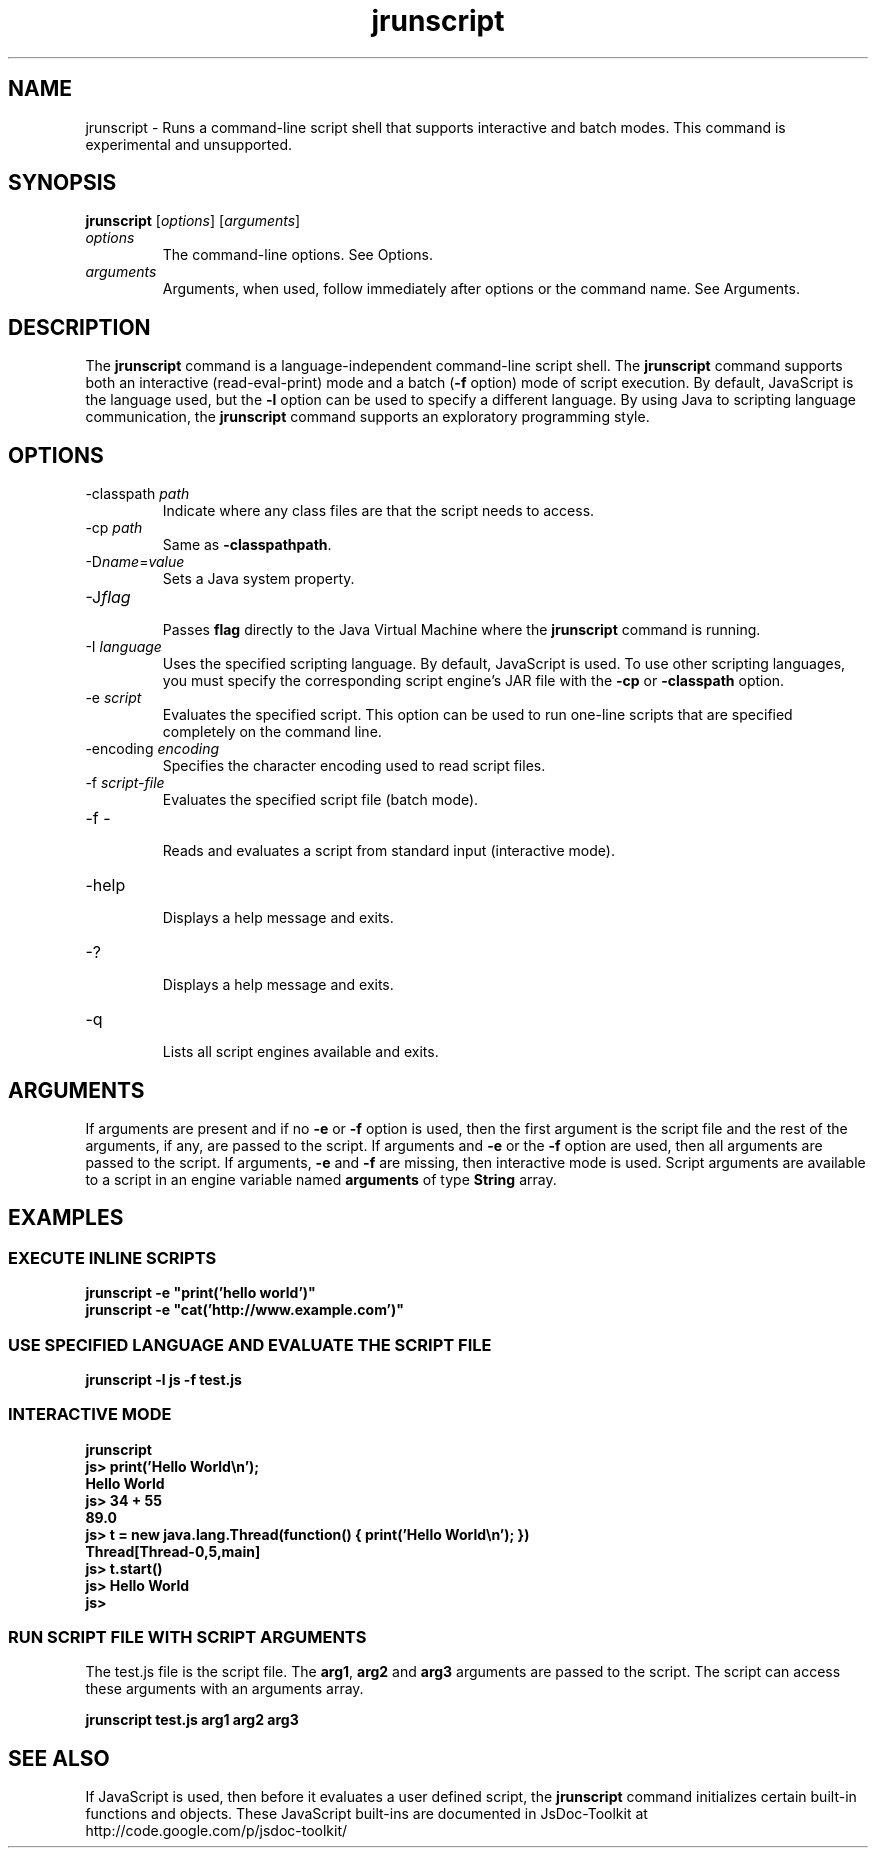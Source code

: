'\" t
.\" Copyright (c) 2006, 2013, Oracle and/or its affiliates. All rights reserved.
.\" DO NOT ALTER OR REMOVE COPYRIGHT NOTICES OR THIS FILE HEADER.
.\"
.\" This code is free software; you can redistribute it and/or modify it
.\" under the terms of the GNU General Public License version 2 only, as
.\" published by the Free Software Foundation.
.\"
.\" This code is distributed in the hope that it will be useful, but WITHOUT
.\" ANY WARRANTY; without even the implied warranty of MERCHANTABILITY or
.\" FITNESS FOR A PARTICULAR PURPOSE.  See the GNU General Public License
.\" version 2 for more details (a copy is included in the LICENSE file that
.\" accompanied this code).
.\"
.\" You should have received a copy of the GNU General Public License version
.\" 2 along with this work; if not, write to the Free Software Foundation,
.\" Inc., 51 Franklin St, Fifth Floor, Boston, MA 02110-1301 USA.
.\"
.\" Please contact Oracle, 500 Oracle Parkway, Redwood Shores, CA 94065 USA
.\" or visit www.oracle.com if you need additional information or have any
.\" questions.
.\"
.\"     Arch: generic
.\"     Software: JDK 8
.\"     Date: 21 November 2013
.\"     SectDesc: Scripting Tools
.\"     Title: jrunscript.1
.\"
.if n .pl 99999
.TH jrunscript 1 "21 November 2013" "JDK 8" "Scripting Tools"
.\" -----------------------------------------------------------------
.\" * Define some portability stuff
.\" -----------------------------------------------------------------
.\" ~~~~~~~~~~~~~~~~~~~~~~~~~~~~~~~~~~~~~~~~~~~~~~~~~~~~~~~~~~~~~~~~~
.\" http://bugs.debian.org/507673
.\" http://lists.gnu.org/archive/html/groff/2009-02/msg00013.html
.\" ~~~~~~~~~~~~~~~~~~~~~~~~~~~~~~~~~~~~~~~~~~~~~~~~~~~~~~~~~~~~~~~~~
.ie \n(.g .ds Aq \(aq
.el       .ds Aq '
.\" -----------------------------------------------------------------
.\" * set default formatting
.\" -----------------------------------------------------------------
.\" disable hyphenation
.nh
.\" disable justification (adjust text to left margin only)
.ad l
.\" -----------------------------------------------------------------
.\" * MAIN CONTENT STARTS HERE *
.\" -----------------------------------------------------------------

.SH NAME    
jrunscript \- Runs a command-line script shell that supports interactive and batch modes\&. This command is experimental and unsupported\&.
.SH SYNOPSIS    
.sp     
.nf     

\fBjrunscript\fR [\fIoptions\fR] [\fIarguments\fR]
.fi     
.sp     
.TP     
\fIoptions\fR
The command-line options\&. See Options\&.
.TP     
\fIarguments\fR
Arguments, when used, follow immediately after options or the command name\&. See Arguments\&.
.SH DESCRIPTION    
The \f3jrunscript\fR command is a language-independent command-line script shell\&. The \f3jrunscript\fR command supports both an interactive (read-eval-print) mode and a batch (\f3-f\fR option) mode of script execution\&. By default, JavaScript is the language used, but the \f3-l\fR option can be used to specify a different language\&. By using Java to scripting language communication, the \f3jrunscript\fR command supports an exploratory programming style\&.
.SH OPTIONS    
.TP
-classpath \fIpath\fR
.br
Indicate where any class files are that the script needs to access\&.
.TP
-cp \fIpath\fR
.br
Same as \f3-classpath\fR\f3path\fR\&.
.TP
-D\fIname\fR=\fIvalue\fR
.br
Sets a Java system property\&.
.TP
-J\fIflag\fR
.br
Passes \f3flag\fR directly to the Java Virtual Machine where the \f3jrunscript\fR command is running\&.
.TP
-I \fIlanguage\fR
.br
Uses the specified scripting language\&. By default, JavaScript is used\&. To use other scripting languages, you must specify the corresponding script engine\&'s JAR file with the \f3-cp\fR or \f3-classpath\fR option\&.
.TP
-e \fIscript\fR
.br
Evaluates the specified script\&. This option can be used to run one-line scripts that are specified completely on the command line\&.
.TP
-encoding \fIencoding\fR
.br
Specifies the character encoding used to read script files\&.
.TP
-f \fIscript-file\fR
.br
Evaluates the specified script file (batch mode)\&.
.TP
-f -
.br
Reads and evaluates a script from standard input (interactive mode)\&.
.TP
-help
.br
Displays a help message and exits\&.
.TP
-?
.br
Displays a help message and exits\&.
.TP
-q
.br
Lists all script engines available and exits\&.
.SH ARGUMENTS    
If arguments are present and if no \f3-e\fR or \f3-f\fR option is used, then the first argument is the script file and the rest of the arguments, if any, are passed to the script\&. If arguments and \f3-e\fR or the \f3-f\fR option are used, then all arguments are passed to the script\&. If arguments, \f3-e\fR and \f3-f\fR are missing, then interactive mode is used\&. Script arguments are available to a script in an engine variable named \f3arguments\fR of type \f3String\fR array\&.
.SH EXAMPLES    
.SS EXECUTE\ INLINE\ SCRIPTS    
.sp     
.nf     
\f3jrunscript \-e "print(\&'hello world\&')"\fP
.fi     
.nf     
\f3jrunscript \-e "cat(\&'http://www\&.example\&.com\&')"\fP
.fi     
.nf     
\f3\fP
.fi     
.sp     
.SS USE\ SPECIFIED\ LANGUAGE\ AND\ EVALUATE\ THE\ SCRIPT\ FILE    
.sp     
.nf     
\f3jrunscript \-l js \-f test\&.js\fP
.fi     
.nf     
\f3\fP
.fi     
.sp     
.SS INTERACTIVE\ MODE    
.sp     
.nf     
\f3jrunscript\fP
.fi     
.nf     
\f3js> print(\&'Hello World\en\&');\fP
.fi     
.nf     
\f3Hello World\fP
.fi     
.nf     
\f3js> 34 + 55\fP
.fi     
.nf     
\f389\&.0\fP
.fi     
.nf     
\f3js> t = new java\&.lang\&.Thread(function() { print(\&'Hello World\en\&'); })\fP
.fi     
.nf     
\f3Thread[Thread\-0,5,main]\fP
.fi     
.nf     
\f3js> t\&.start()\fP
.fi     
.nf     
\f3js> Hello World\fP
.fi     
.nf     
\f3\fP
.fi     
.nf     
\f3js>\fP
.fi     
.nf     
\f3\fP
.fi     
.sp     
.SS RUN\ SCRIPT\ FILE\ WITH\ SCRIPT\ ARGUMENTS    
The test\&.js file is the script file\&. The \f3arg1\fR, \f3arg2\fR and \f3arg3\fR arguments are passed to the script\&. The script can access these arguments with an arguments array\&.
.sp     
.nf     
\f3jrunscript test\&.js arg1 arg2 arg3\fP
.fi     
.nf     
\f3\fP
.fi     
.sp     
.SH SEE\ ALSO    
If JavaScript is used, then before it evaluates a user defined script, the \f3jrunscript\fR command initializes certain built-in functions and objects\&. These JavaScript built-ins are documented in JsDoc-Toolkit at http://code\&.google\&.com/p/jsdoc-toolkit/
.RE
.br
'pl 8.5i
'bp
